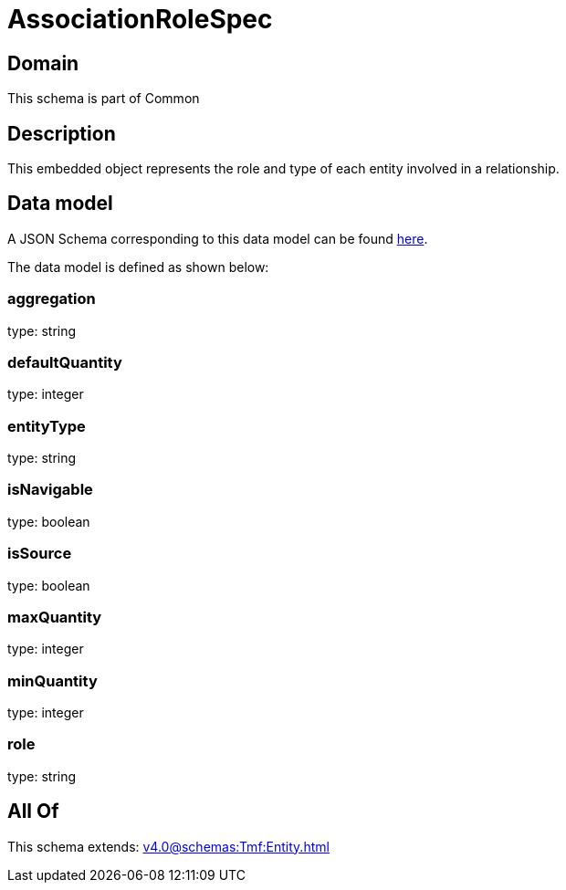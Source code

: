 = AssociationRoleSpec

[#domain]
== Domain

This schema is part of Common

[#description]
== Description

This embedded object represents the role and type of each entity involved in a relationship.


[#data_model]
== Data model

A JSON Schema corresponding to this data model can be found https://tmforum.org[here].

The data model is defined as shown below:


=== aggregation
type: string


=== defaultQuantity
type: integer


=== entityType
type: string


=== isNavigable
type: boolean


=== isSource
type: boolean


=== maxQuantity
type: integer


=== minQuantity
type: integer


=== role
type: string


[#all_of]
== All Of

This schema extends: xref:v4.0@schemas:Tmf:Entity.adoc[]
